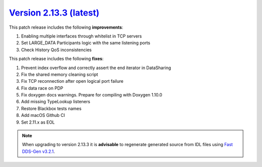 `Version 2.13.3 (latest) <https://fast-dds.docs.eprosima.com/en/v2.13.3/index.html>`_
^^^^^^^^^^^^^^^^^^^^^^^^^^^^^^^^^^^^^^^^^^^^^^^^^^^^^^^^^^^^^^^^^^^^^^^^^^^^^^^^^^^^^

This patch release includes the following **improvements**:

1. Enabling multiple interfaces through whitelist in TCP servers
2. Set LARGE_DATA Participants logic with the same listening ports
3. Check History QoS inconsistencies

This patch release includes the following **fixes**:

1. Prevent index overflow and correctly assert the end iterator in DataSharing
2. Fix the shared memory cleaning script
3. Fix TCP reconnection after open logical port failure
4. Fix data race on PDP
5. Fix doxygen docs warnings. Prepare for compiling with Doxygen 1.10.0
6. Add missing TypeLookup listeners
7. Restore Blackbox tests names
8. Add macOS Github CI
9. Set 2.11.x as EOL

.. note::

    When upgrading to version 2.13.3 it is **advisable** to regenerate generated source from IDL files
    using `Fast DDS-Gen v3.2.1 <https://github.com/eProsima/Fast-DDS-Gen/releases/tag/v3.2.1>`_.
